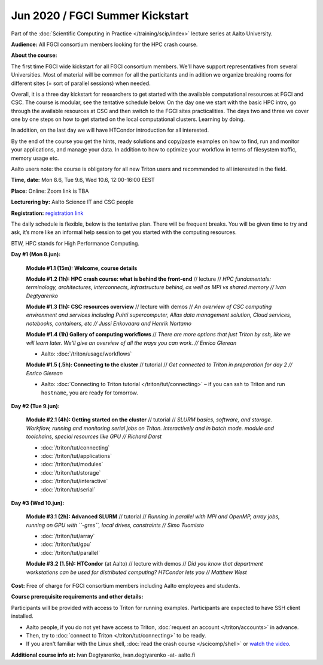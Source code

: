 ==================================
Jun 2020 / FGCI Summer Kickstart
==================================

Part of the :doc:`Scientific Computing in Practice </training/scip/index>`
lecture series at Aalto University.

**Audience:** All FGCI consortium members looking for the HPC crash course.

**About the course:**

The first time FGCI wide kickstart for all FGCI consortium members.
We'll have support representatives from several Universities. Most of material
will be common for all the particitants and in adition we organize 
breaking rooms for different sites (= sort of parallel sessions) when needed.

Overall, it is a three day kickstart for researchers to get started with the
available computational resources at FGCI and CSC.
The course is modular, see the tentative schedule below. On the day one we start
with the basic HPC intro, go through the available resources at CSC and then switch to 
the FGCI sites practicalities. The days two and three we cover one by one steps
on how to get started on the local computational clusters. Learning by doing.

In addition, on the last day we will have HTCondor introduction for all interested.

By the end of the course you get the hints, ready solutions and copy/paste examples
on how to find, run and monitor your applications, and manage your data. In addition
to how to optimize your workflow in terms of filesystem traffic, memory usage etc.

Aalto users note: the course is obligatory for all new Triton users and
recommended to all interested in the field.

**Time, date:** Mon 8.6, Tue 9.6, Wed 10.6, 12:00-16:00 EEST

**Place:** Online: Zoom link is TBA

**Lecturering by:** Aalto Science IT and CSC people

**Registration:** `registration link <https://link.webropolsurveys.com/S/B1752A5EBD3BF08F>`__

The daily schedule is flexible, below is the tentative plan.
There will be frequent breaks. You will be given time
to try and ask, it’s more like an informal help session to get you started
with the computing resources.

BTW, HPC stands for High Performance Computing.



**Day #1 (Mon 8.jun):**

  **Module #1.1 (15m): Welcome, course details**

  **Module #1.2 (1h): HPC crash course: what is behind the front-end** //
  lecture // *HPC fundamentals: terminology, architectures, interconnects, infrastructure behind, as well as MPI vs shared memory // Ivan Degtyarenko*

  **Module #1.3 (1h): CSC resources overview** // lecture with demos //
  *An overview of CSC computing environment and services including Puhti supercomputer, Allas data management solution, Cloud services, notebooks, containers, etc // Jussi Enkovaara and Henrik Nortamo*

  **Module #1.4 (1h) Gallery of computing workflows** //
  *There are more options that just Triton by ssh, like we will learn
  later.  We'll give an overview of all the ways you can work. //
  Enrico Glerean*

  * Aalto: :doc:`/triton/usage/workflows`

  **Module #1.5 (.5h): Connecting to the cluster** // tutorial //
  *Get connected to Triton in preparation for day 2 // Enrico Glerean*

  * Aalto: :doc:`Connecting to Triton tutorial </triton/tut/connecting>` – if you can ssh to Triton and run ``hostname``, you are ready for tomorrow.



**Day #2 (Tue 9.jun):**

  **Module #2.1 (4h): Getting started on the cluster** // tutorial // *SLURM basics, software,
  and storage.  Workflow, running and monitoring serial jobs on Triton. Interactively and in batch mode. module and toolchains, special resources like GPU // Richard Darst*

  * :doc:`/triton/tut/connecting`
  * :doc:`/triton/tut/applications`
  * :doc:`/triton/tut/modules`
  * :doc:`/triton/tut/storage`
  * :doc:`/triton/tut/interactive`
  * :doc:`/triton/tut/serial`



**Day #3 (Wed 10.jun):**

  **Module #3.1 (2h): Advanced SLURM** // tutorial // *Running in parallel with MPI and OpenMP, array jobs, running on GPU with ``-gres``, local drives, constraints // Simo Tuomisto*

  * :doc:`/triton/tut/array`
  * :doc:`/triton/tut/gpu`
  * :doc:`/triton/tut/parallel`

  **Module #3.2 (1.5h): HTCondor** (at Aalto) // lecture with demos // *Did you know that department workstations can be used for
  distributed computing? HTCondor lets you // Matthew West*




**Cost:** Free of charge for FGCI consortium members including Aalto employees and students.


**Course prerequisite requirements and other details:**

Participants will be provided with access to Triton for running examples.
Participants are expected to have SSH client installed.

* Aalto people, if you do not yet have access to Triton, :doc:`request an account
  </triton/accounts>` in advance.
* Then, try to :doc:`connect to Triton </triton/tut/connecting>` to be
  ready.
* If you aren't familiar with the Linux shell, :doc:`read the crash
  course </scicomp/shell>` or `watch the video
  <https://youtu.be/56p6xX0aToI>`__.

**Additional course info at:** Ivan Degtyarenko, ivan.degtyarenko -at- aalto.fi
